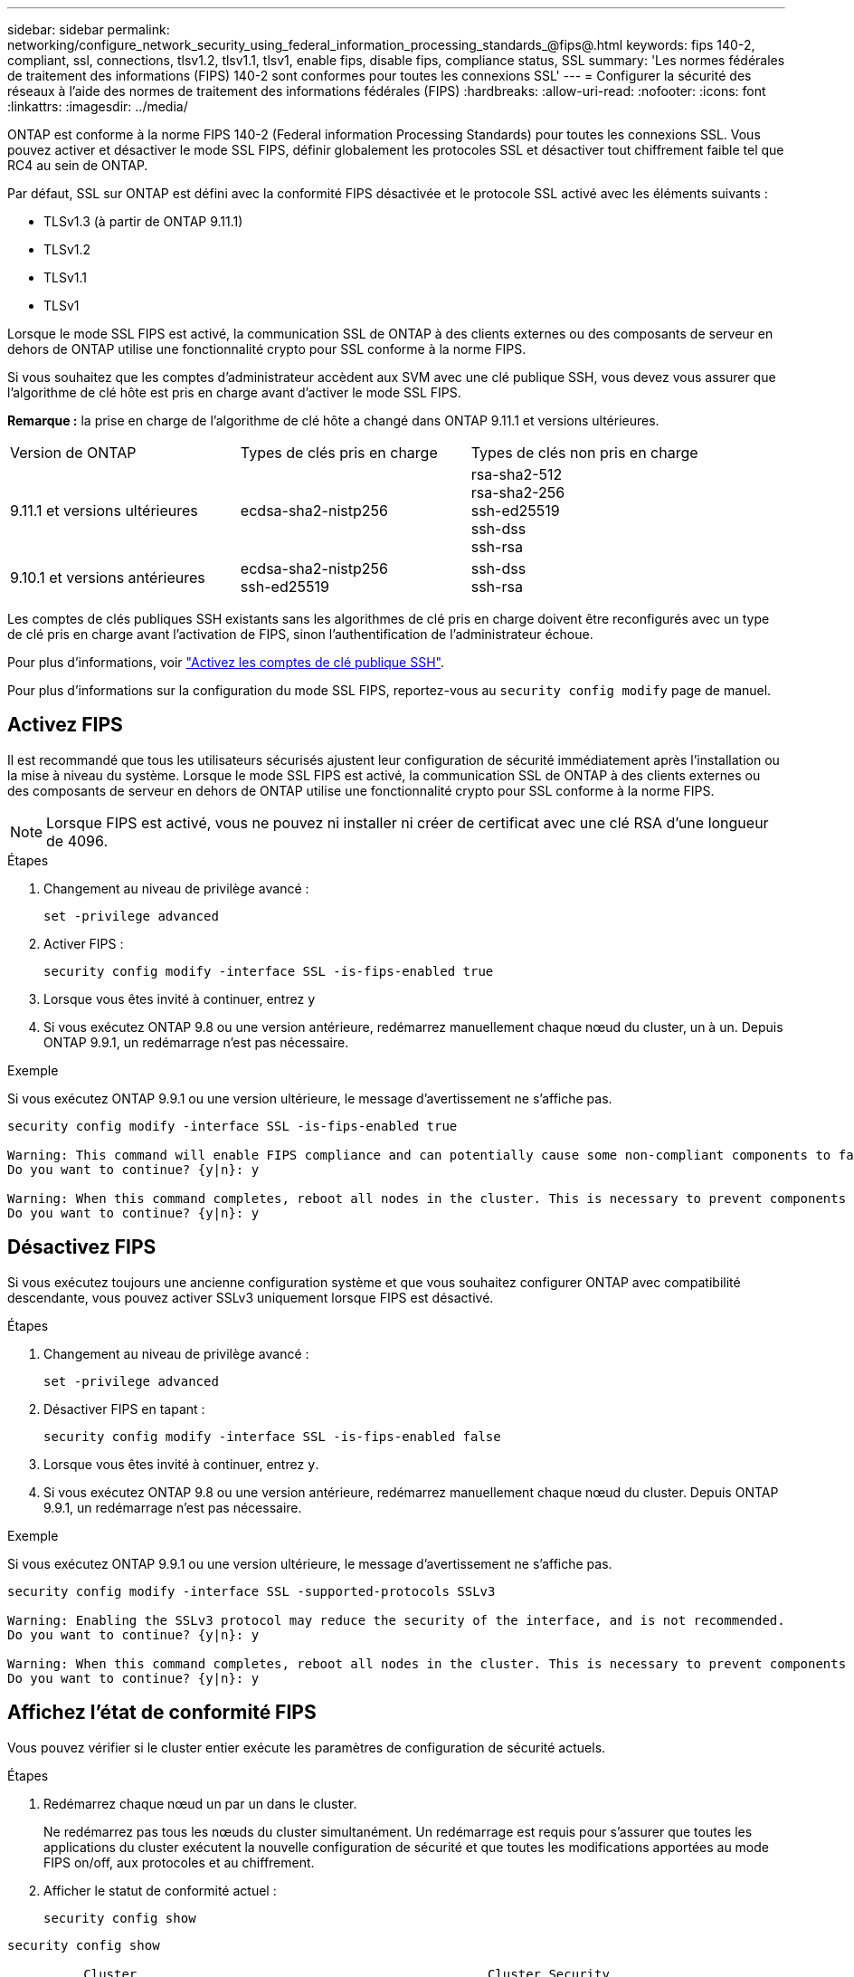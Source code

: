 ---
sidebar: sidebar 
permalink: networking/configure_network_security_using_federal_information_processing_standards_@fips@.html 
keywords: fips 140-2, compliant, ssl, connections, tlsv1.2, tlsv1.1, tlsv1, enable fips, disable fips, compliance status, SSL 
summary: 'Les normes fédérales de traitement des informations (FIPS) 140-2 sont conformes pour toutes les connexions SSL' 
---
= Configurer la sécurité des réseaux à l'aide des normes de traitement des informations fédérales (FIPS)
:hardbreaks:
:allow-uri-read: 
:nofooter: 
:icons: font
:linkattrs: 
:imagesdir: ../media/


[role="lead"]
ONTAP est conforme à la norme FIPS 140-2 (Federal information Processing Standards) pour toutes les connexions SSL. Vous pouvez activer et désactiver le mode SSL FIPS, définir globalement les protocoles SSL et désactiver tout chiffrement faible tel que RC4 au sein de ONTAP.

Par défaut, SSL sur ONTAP est défini avec la conformité FIPS désactivée et le protocole SSL activé avec les éléments suivants :

* TLSv1.3 (à partir de ONTAP 9.11.1)
* TLSv1.2
* TLSv1.1
* TLSv1


Lorsque le mode SSL FIPS est activé, la communication SSL de ONTAP à des clients externes ou des composants de serveur en dehors de ONTAP utilise une fonctionnalité crypto pour SSL conforme à la norme FIPS.

Si vous souhaitez que les comptes d'administrateur accèdent aux SVM avec une clé publique SSH, vous devez vous assurer que l'algorithme de clé hôte est pris en charge avant d'activer le mode SSL FIPS.

*Remarque :* la prise en charge de l'algorithme de clé hôte a changé dans ONTAP 9.11.1 et versions ultérieures.

[cols="30,30,30"]
|===


| Version de ONTAP | Types de clés pris en charge | Types de clés non pris en charge 


 a| 
9.11.1 et versions ultérieures
 a| 
ecdsa-sha2-nistp256
 a| 
rsa-sha2-512 +
rsa-sha2-256 +
ssh-ed25519 +
ssh-dss +
ssh-rsa



 a| 
9.10.1 et versions antérieures
 a| 
ecdsa-sha2-nistp256 +
ssh-ed25519
 a| 
ssh-dss +
ssh-rsa

|===
Les comptes de clés publiques SSH existants sans les algorithmes de clé pris en charge doivent être reconfigurés avec un type de clé pris en charge avant l'activation de FIPS, sinon l'authentification de l'administrateur échoue.

Pour plus d'informations, voir link:../authentication/enable-ssh-public-key-accounts-task.html["Activez les comptes de clé publique SSH"].

Pour plus d'informations sur la configuration du mode SSL FIPS, reportez-vous au `security config modify` page de manuel.



== Activez FIPS

Il est recommandé que tous les utilisateurs sécurisés ajustent leur configuration de sécurité immédiatement après l'installation ou la mise à niveau du système. Lorsque le mode SSL FIPS est activé, la communication SSL de ONTAP à des clients externes ou des composants de serveur en dehors de ONTAP utilise une fonctionnalité crypto pour SSL conforme à la norme FIPS.


NOTE: Lorsque FIPS est activé, vous ne pouvez ni installer ni créer de certificat avec une clé RSA d'une longueur de 4096.

.Étapes
. Changement au niveau de privilège avancé :
+
`set -privilege advanced`

. Activer FIPS :
+
`security config modify -interface SSL -is-fips-enabled true`

. Lorsque vous êtes invité à continuer, entrez `y`
. Si vous exécutez ONTAP 9.8 ou une version antérieure, redémarrez manuellement chaque nœud du cluster, un à un. Depuis ONTAP 9.9.1, un redémarrage n'est pas nécessaire.


.Exemple
Si vous exécutez ONTAP 9.9.1 ou une version ultérieure, le message d'avertissement ne s'affiche pas.

....
security config modify -interface SSL -is-fips-enabled true

Warning: This command will enable FIPS compliance and can potentially cause some non-compliant components to fail. MetroCluster and Vserver DR require FIPS to be enabled on both sites in order to be compatible.
Do you want to continue? {y|n}: y

Warning: When this command completes, reboot all nodes in the cluster. This is necessary to prevent components from failing due to an inconsistent security configuration state in the cluster. To avoid a service outage, reboot one node at a time and wait for it to completely initialize before rebooting the next node. Run "security config status show" command to monitor the reboot status.
Do you want to continue? {y|n}: y
....


== Désactivez FIPS

Si vous exécutez toujours une ancienne configuration système et que vous souhaitez configurer ONTAP avec compatibilité descendante, vous pouvez activer SSLv3 uniquement lorsque FIPS est désactivé.

.Étapes
. Changement au niveau de privilège avancé :
+
`set -privilege advanced`

. Désactiver FIPS en tapant :
+
`security config modify -interface SSL -is-fips-enabled false`

. Lorsque vous êtes invité à continuer, entrez `y`.
. Si vous exécutez ONTAP 9.8 ou une version antérieure, redémarrez manuellement chaque nœud du cluster. Depuis ONTAP 9.9.1, un redémarrage n'est pas nécessaire.


.Exemple
Si vous exécutez ONTAP 9.9.1 ou une version ultérieure, le message d'avertissement ne s'affiche pas.

....
security config modify -interface SSL -supported-protocols SSLv3

Warning: Enabling the SSLv3 protocol may reduce the security of the interface, and is not recommended.
Do you want to continue? {y|n}: y

Warning: When this command completes, reboot all nodes in the cluster. This is necessary to prevent components from failing due to an inconsistent security configuration state in the cluster. To avoid a service outage, reboot one node at a time and wait for it to completely initialize before rebooting the next node. Run "security config status show" command to monitor the reboot status.
Do you want to continue? {y|n}: y
....


== Affichez l'état de conformité FIPS

Vous pouvez vérifier si le cluster entier exécute les paramètres de configuration de sécurité actuels.

.Étapes
. Redémarrez chaque nœud un par un dans le cluster.
+
Ne redémarrez pas tous les nœuds du cluster simultanément. Un redémarrage est requis pour s'assurer que toutes les applications du cluster exécutent la nouvelle configuration de sécurité et que toutes les modifications apportées au mode FIPS on/off, aux protocoles et au chiffrement.

. Afficher le statut de conformité actuel :
+
`security config show`



....
security config show

          Cluster                                              Cluster Security
Interface FIPS Mode  Supported Protocols     Supported Ciphers Config Ready
--------- ---------- ----------------------- ----------------- ----------------
SSL       false      TLSv1_2, TLSv1_1, TLSv1 ALL:!LOW:!aNULL:  yes
                                             !EXP:!eNULL
....
